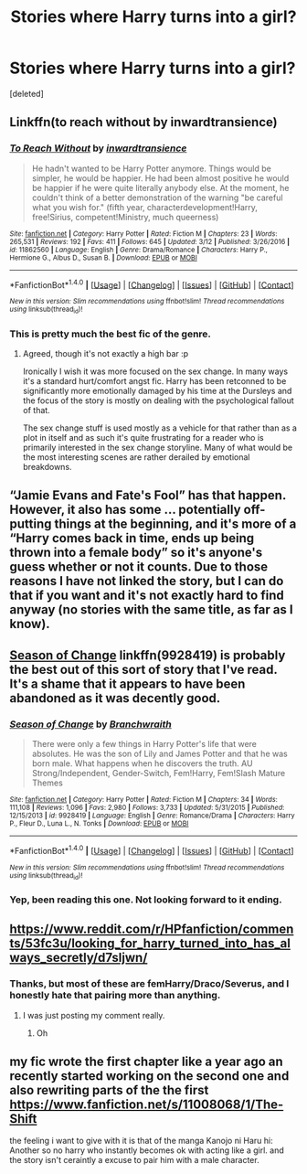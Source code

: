 #+TITLE: Stories where Harry turns into a girl?

* Stories where Harry turns into a girl?
:PROPERTIES:
:Score: 5
:DateUnix: 1491700826.0
:DateShort: 2017-Apr-09
:END:
[deleted]


** Linkffn(to reach without by inwardtransience)
:PROPERTIES:
:Score: 8
:DateUnix: 1491701126.0
:DateShort: 2017-Apr-09
:END:

*** [[http://www.fanfiction.net/s/11862560/1/][*/To Reach Without/*]] by [[https://www.fanfiction.net/u/4677330/inwardtransience][/inwardtransience/]]

#+begin_quote
  He hadn't wanted to be Harry Potter anymore. Things would be simpler, he would be happier. He had been almost positive he would be happier if he were quite literally anybody else. At the moment, he couldn't think of a better demonstration of the warning "be careful what you wish for." (fifth year, characterdevelopment!Harry, free!Sirius, competent!Ministry, much queerness)
#+end_quote

^{/Site/: [[http://www.fanfiction.net/][fanfiction.net]] *|* /Category/: Harry Potter *|* /Rated/: Fiction M *|* /Chapters/: 23 *|* /Words/: 265,531 *|* /Reviews/: 192 *|* /Favs/: 411 *|* /Follows/: 645 *|* /Updated/: 3/12 *|* /Published/: 3/26/2016 *|* /id/: 11862560 *|* /Language/: English *|* /Genre/: Drama/Romance *|* /Characters/: Harry P., Hermione G., Albus D., Susan B. *|* /Download/: [[http://www.ff2ebook.com/old/ffn-bot/index.php?id=11862560&source=ff&filetype=epub][EPUB]] or [[http://www.ff2ebook.com/old/ffn-bot/index.php?id=11862560&source=ff&filetype=mobi][MOBI]]}

--------------

*FanfictionBot*^{1.4.0} *|* [[[https://github.com/tusing/reddit-ffn-bot/wiki/Usage][Usage]]] | [[[https://github.com/tusing/reddit-ffn-bot/wiki/Changelog][Changelog]]] | [[[https://github.com/tusing/reddit-ffn-bot/issues/][Issues]]] | [[[https://github.com/tusing/reddit-ffn-bot/][GitHub]]] | [[[https://www.reddit.com/message/compose?to=tusing][Contact]]]

^{/New in this version: Slim recommendations using/ ffnbot!slim! /Thread recommendations using/ linksub(thread_id)!}
:PROPERTIES:
:Author: FanfictionBot
:Score: 2
:DateUnix: 1491701147.0
:DateShort: 2017-Apr-09
:END:


*** This is pretty much the best fic of the genre.
:PROPERTIES:
:Author: Johnsmitish
:Score: 1
:DateUnix: 1491703411.0
:DateShort: 2017-Apr-09
:END:

**** Agreed, though it's not exactly a high bar :p

Ironically I wish it was more focused on the sex change. In many ways it's a standard hurt/comfort angst fic. Harry has been retconned to be significantly more emotionally damaged by his time at the Dursleys and the focus of the story is mostly on dealing with the psychological fallout of that.

The sex change stuff is used mostly as a vehicle for that rather than as a plot in itself and as such it's quite frustrating for a reader who is primarily interested in the sex change storyline. Many of what would be the most interesting scenes are rather derailed by emotional breakdowns.
:PROPERTIES:
:Author: Taure
:Score: 5
:DateUnix: 1491726751.0
:DateShort: 2017-Apr-09
:END:


** “Jamie Evans and Fate's Fool” has that happen. However, it also has some ... potentially off-putting things at the beginning, and it's more of a “Harry comes back in time, ends up being thrown into a female body” so it's anyone's guess whether or not it counts. Due to those reasons I have not linked the story, but I can do that if you want and it's not exactly hard to find anyway (no stories with the same title, as far as I know).
:PROPERTIES:
:Author: Kazeto
:Score: 2
:DateUnix: 1491715052.0
:DateShort: 2017-Apr-09
:END:


** [[https://www.fanfiction.net/s/9928419/1/][*Season of Change*]] linkffn(9928419) is probably the best out of this sort of story that I've read. It's a shame that it appears to have been abandoned as it was decently good.
:PROPERTIES:
:Score: 2
:DateUnix: 1491748825.0
:DateShort: 2017-Apr-09
:END:

*** [[http://www.fanfiction.net/s/9928419/1/][*/Season of Change/*]] by [[https://www.fanfiction.net/u/4507917/Branchwraith][/Branchwraith/]]

#+begin_quote
  There were only a few things in Harry Potter's life that were absolutes. He was the son of Lily and James Potter and that he was born male. What happens when he discovers the truth. AU Strong/Independent, Gender-Switch, Fem!Harry, Fem!Slash Mature Themes
#+end_quote

^{/Site/: [[http://www.fanfiction.net/][fanfiction.net]] *|* /Category/: Harry Potter *|* /Rated/: Fiction M *|* /Chapters/: 34 *|* /Words/: 111,108 *|* /Reviews/: 1,096 *|* /Favs/: 2,980 *|* /Follows/: 3,733 *|* /Updated/: 5/31/2015 *|* /Published/: 12/15/2013 *|* /id/: 9928419 *|* /Language/: English *|* /Genre/: Romance/Drama *|* /Characters/: Harry P., Fleur D., Luna L., N. Tonks *|* /Download/: [[http://www.ff2ebook.com/old/ffn-bot/index.php?id=9928419&source=ff&filetype=epub][EPUB]] or [[http://www.ff2ebook.com/old/ffn-bot/index.php?id=9928419&source=ff&filetype=mobi][MOBI]]}

--------------

*FanfictionBot*^{1.4.0} *|* [[[https://github.com/tusing/reddit-ffn-bot/wiki/Usage][Usage]]] | [[[https://github.com/tusing/reddit-ffn-bot/wiki/Changelog][Changelog]]] | [[[https://github.com/tusing/reddit-ffn-bot/issues/][Issues]]] | [[[https://github.com/tusing/reddit-ffn-bot/][GitHub]]] | [[[https://www.reddit.com/message/compose?to=tusing][Contact]]]

^{/New in this version: Slim recommendations using/ ffnbot!slim! /Thread recommendations using/ linksub(thread_id)!}
:PROPERTIES:
:Author: FanfictionBot
:Score: 1
:DateUnix: 1491748846.0
:DateShort: 2017-Apr-09
:END:


*** Yep, been reading this one. Not looking forward to it ending.
:PROPERTIES:
:Author: DatKidNamedCara
:Score: 1
:DateUnix: 1491760975.0
:DateShort: 2017-Apr-09
:END:


** [[https://www.reddit.com/r/HPfanfiction/comments/53fc3u/looking_for_harry_turned_into_has_always_secretly/d7sljwn/]]
:PROPERTIES:
:Author: viol8er
:Score: 1
:DateUnix: 1491701639.0
:DateShort: 2017-Apr-09
:END:

*** Thanks, but most of these are femHarry/Draco/Severus, and I honestly hate that pairing more than anything.
:PROPERTIES:
:Author: DatKidNamedCara
:Score: 3
:DateUnix: 1491712078.0
:DateShort: 2017-Apr-09
:END:

**** I was just posting my comment really.
:PROPERTIES:
:Author: viol8er
:Score: 1
:DateUnix: 1491712193.0
:DateShort: 2017-Apr-09
:END:

***** Oh
:PROPERTIES:
:Author: DatKidNamedCara
:Score: 1
:DateUnix: 1491712849.0
:DateShort: 2017-Apr-09
:END:


** my fic wrote the first chapter like a year ago an recently started working on the second one and also rewriting parts of the the first [[https://www.fanfiction.net/s/11008068/1/The-Shift]]

the feeling i want to give with it is that of the manga Kanojo ni Haru hi: Another so no harry who instantly becomes ok with acting like a girl. and the story isn't ceraintly a excuse to pair him with a male character.
:PROPERTIES:
:Author: Notosk
:Score: 1
:DateUnix: 1491723276.0
:DateShort: 2017-Apr-09
:END:
